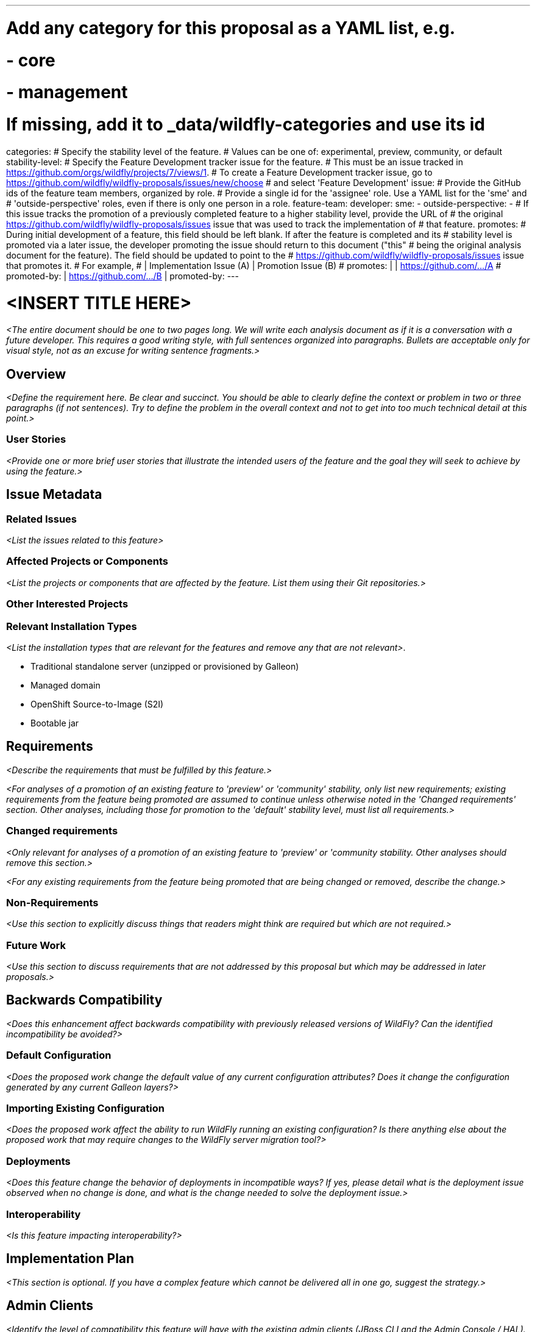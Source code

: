 ---
# Add any category for this proposal as a YAML list, e.g.
# - core
# - management
# If missing, add it to _data/wildfly-categories and use its id
categories:
# Specify the stability level of the feature.
# Values can be one of: experimental, preview, community, or default
stability-level:
# Specify the Feature Development tracker issue for the feature.
# This must be an issue tracked in https://github.com/orgs/wildfly/projects/7/views/1.
# To create a Feature Development tracker issue, go to https://github.com/wildfly/wildfly-proposals/issues/new/choose
# and select 'Feature Development'
issue:
# Provide the GitHub ids of the feature team members, organized by role.
# Provide a single id for the 'assignee' role. Use a YAML list for the 'sme' and
# 'outside-perspective' roles, even if there is only one person in a role.
feature-team:
 developer:
 sme:
  -
 outside-perspective:
  -
# If this issue tracks the promotion of a previously completed feature to a higher stability level, provide the URL of
# the original https://github.com/wildfly/wildfly-proposals/issues issue that was used to track the implementation of
# that feature.
promotes:
# During initial development of a feature, this field should be left blank. If after the feature is completed and its
# stability level is promoted via a later issue, the developer promoting the issue should return to this document ("this"
# being the original analysis document for the feature). The field should be updated to point to the
# https://github.com/wildfly/wildfly-proposals/issues issue that promotes it.
# For example,
#              | Implementation Issue (A) | Promotion Issue (B)
# promotes:    |                          | https://github.com/.../A
# promoted-by: | https://github.com/.../B |
promoted-by:
---

= <INSERT TITLE HERE>
:author:            Your Name
:email:             your.email@redhat.com
:toc:               left
:icons:             font
:idprefix:
:idseparator:       -

__<The entire document should be one to two pages long. We will write each analysis document as if it is a conversation
with a future developer. This requires a good writing style, with full sentences organized into paragraphs. Bullets are
acceptable only for visual style, not as an excuse for writing sentence fragments.>__

== Overview

__<Define the requirement here. Be clear and succinct. You should be able to clearly define the context or problem in two
or three paragraphs (if not sentences). Try to define the problem in the overall context and not to get into too much
technical detail at this point.>__

=== User Stories

__<Provide one or more brief user stories that illustrate the intended users of the feature and the goal they will seek
to achieve by using the feature.>__

== Issue Metadata

=== Related Issues

__<List the issues related to this feature>__

=== Affected Projects or Components

__<List the projects or components that are affected by the feature. List them using their Git repositories.>__

=== Other Interested Projects

=== Relevant Installation Types

__<List the installation types that are relevant for the features and remove any that are not relevant>__.

* Traditional standalone server (unzipped or provisioned by Galleon)
* Managed domain
* OpenShift Source-to-Image (S2I)
* Bootable jar

== Requirements

__<Describe the requirements that must be fulfilled by this feature.>__

__<For analyses of a promotion of an existing feature to 'preview' or 'community' stability, only list new requirements;
existing requirements from the feature being promoted are assumed to continue unless otherwise noted in the 'Changed
requirements' section. Other analyses, including those for promotion to the 'default' stability level, must list all
requirements.>__

=== Changed requirements

__<Only relevant for analyses of a promotion of an existing feature to 'preview' or 'community stability. Other analyses
should remove this section.>__

__<For any existing requirements from the feature being promoted that are being changed or removed, describe the change.>__


=== Non-Requirements

__<Use this section to explicitly discuss things that readers might think are required but which are not required.>__

=== Future Work

__<Use this section to discuss requirements that are not addressed by this proposal but which may be addressed in later proposals.>__

== Backwards Compatibility

__<Does this enhancement affect backwards compatibility with previously released versions of WildFly? Can the identified
incompatibility be avoided?>__

=== Default Configuration

__<Does the proposed work change the default value of any current configuration attributes? Does it change the
configuration generated by any current Galleon layers?>__

=== Importing Existing Configuration

__<Does the proposed work affect the ability to run WildFly running an existing configuration? Is there anything else
about the proposed work that may require changes to the WildFly server migration tool?>__

=== Deployments

__<Does this feature change the behavior of deployments in incompatible ways? If yes, please detail what is the deployment
issue observed when no change is done, and what is the change needed to solve the deployment issue.>__

=== Interoperability

__<Is this feature impacting interoperability?>__

== Implementation Plan

__<This section is optional. If you have a complex feature which cannot be delivered all in one go, suggest the strategy.>__

== Admin Clients

__<Identify the level of compatibility this feature will have with the existing admin clients (JBoss CLI and the Admin
Console / HAL). Identify any follow-up work that will be required in the clients and link issues created to track this work.>__

== Security Considerations

__<What impact on security does this feature have?>__

[[test_plan]]
== Test Plan

__<Depending on the selected stability level, the appropriate section below should be completed, including a brief
description of how testing is to be performed in accordance with the selected stability level. The non-relevant sections
may be removed as needed.>__
////
Depending on the stability level, the test plan required may vary. See below.
////

** Experimental - No test plan is required. Basic unit / integration tests should be added during development.

** Preview - a brief high-level description of the testing approach should be added here, including types of tests added
(unit, integration, smoke, component, subsystem, etc.) Note that not all test types are required for a particular feature,
so include a description of what is being tested and the approach chosen to perform the testing.

** Community - this level should include everything in the 'Preview' stability level, plus the following additional testing as relevant:
*** Manual tests: briefly describe checks to be performed during one-time exploratory testing. The purpose of this testing
is to check corner cases and other cases that are not worth implementing as automated tests. Typical checks are: bad
configurations are easy to reveal, attribute descriptions and error messages are clear, names are descriptive and consistent
with similar resources, default values are reasonable. If there is an existing quickstart affected by the feature, manual
checks include following the quickstart's guide and verifying functionality.
*** Miscellaneous checks: Manual checks for significant changes in server performance, memory and disk footprint should
be described here. These checks are not always relevant, but consideration of these impacts, and others, are strongly
encouraged and should be described here. Fully qualified test case names should be provided along with a brief description
of what the test is doing.
*** Integration tests - At the 'Community' stability level, complete integration tests should be provided.
*** Compatibility tests - If backwards compatibility is relevant to the feature, then describe how the testing is performed.
** Default - This stability level is reserved and requires approval by a professional Quality Engineer with subject matter expertise.

== Community Documentation

__<Describe how this feature will be documented or illustrated. Generally a feature should have documentation as part of
the PR to wildfly main, or as a follow-up PR if the feature is in wildfly-core. In some cases, though, the feature will
bring additional content (such as quickstarts, guides, etc.) Indicate which of these will happen.>__

== Release Note Content

__<Draft verbiage for up to a few sentences on the feature for inclusion in the Release Note blog article for the release
that first includes this feature.__
__Example article: https://www.wildfly.org/news/2024/01/25/WildFly31-Released/.__
__This content will be edited, so there is no need to make it perfect or discuss what release it appears in.>__
